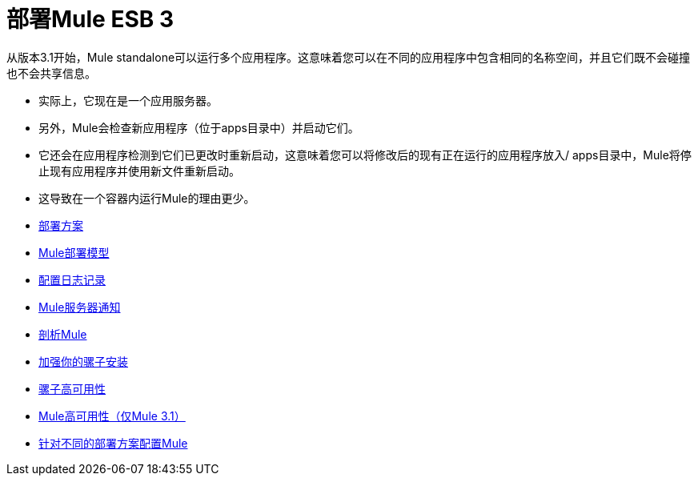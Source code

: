 = 部署Mule ESB 3

从版本3.1开始，Mule standalone可以运行多个应用程序。这意味着您可以在不同的应用程序中包含相同的名称空间，并且它们既不会碰撞也不会共享信息。

* 实际上，它现在是一个应用服务器。
* 另外，Mule会检查新应用程序（位于apps目录中）并启动它们。
* 它还会在应用程序检测到它们已更改时重新启动，这意味着您可以将修改后的现有正在运行的应用程序放入/ apps目录中，Mule将停止现有应用程序并使用新文件重新启动。
* 这导致在一个容器内运行Mule的理由更少。

*  link:/mule-user-guide/v/3.2/deployment-scenarios[部署方案]
*  link:/mule-user-guide/v/3.2/mule-deployment-model[Mule部署模型]
*  link:/mule-user-guide/v/3.2/configuring-logging[配置日志记录]
*  link:/mule-user-guide/v/3.2/mule-server-notifications[Mule服务器通知]
*  link:/mule-user-guide/v/3.2/profiling-mule[剖析Mule]
*  link:/mule-user-guide/v/3.2/hardening-your-mule-installation[加强你的骡子安装]
*  link:/mule-user-guide/v/3.2/mule-high-availability[骡子高可用性]
*  link:/mule-user-guide/v/3.2/mule-high-availability-mule-3.1-only[Mule高可用性（仅Mule 3.1）]
*  link:/mule-user-guide/v/3.2/configuring-mule-for-different-deployment-scenarios[针对不同的部署方案配置Mule]
